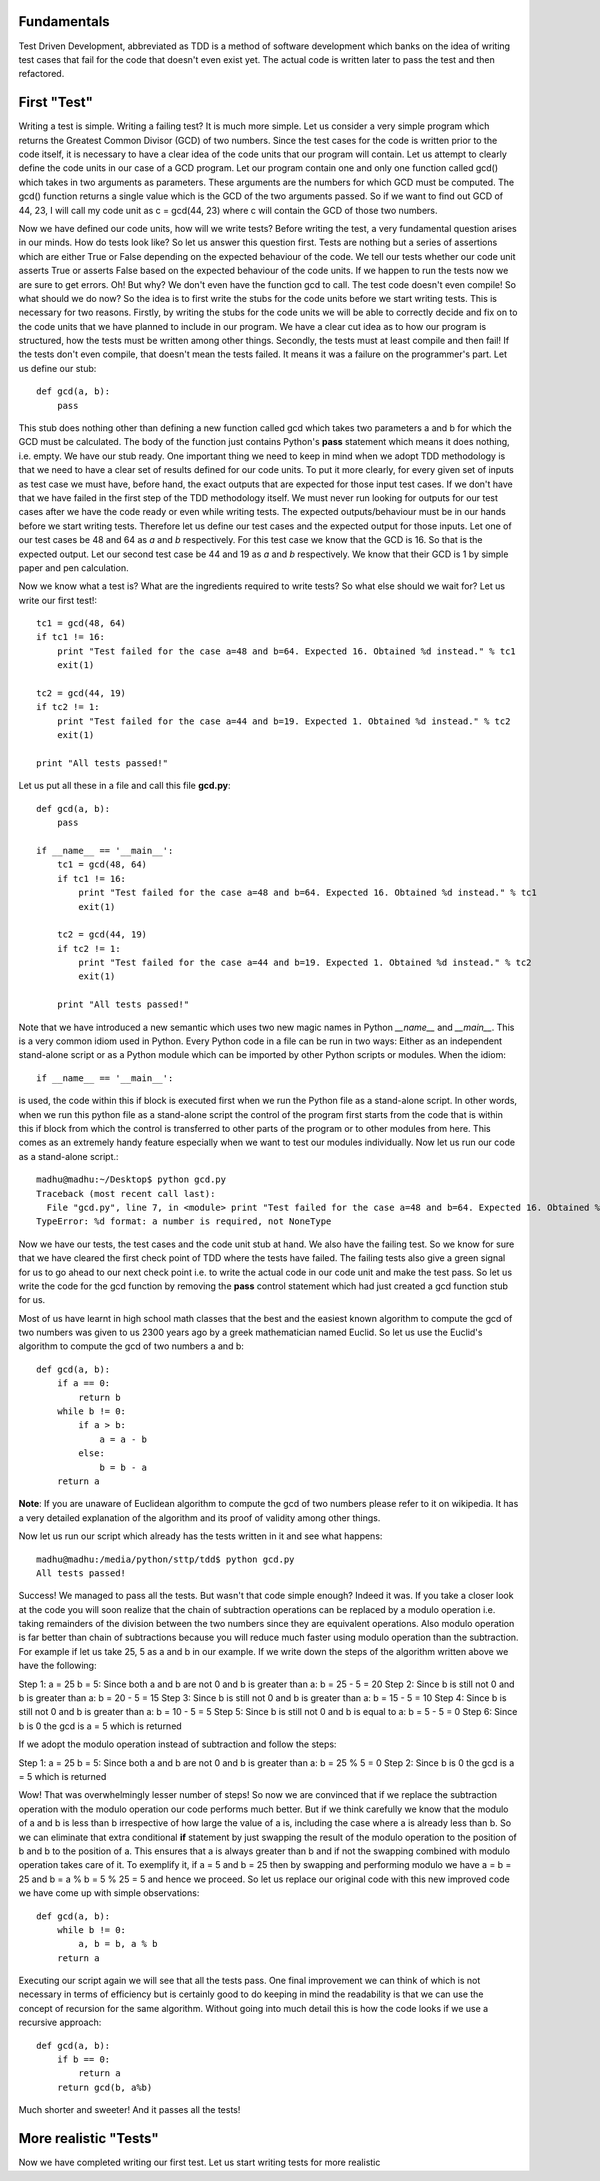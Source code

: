 Fundamentals
============

Test Driven Development, abbreviated as TDD is a method of software
development which banks on the idea of writing test cases that fail for the
code that doesn't even exist yet. The actual code is written later to pass
the test and then refactored.

First "Test"
============

Writing a test is simple. Writing a failing test? It is much more simple.
Let us consider a very simple program which returns the Greatest Common
Divisor (GCD) of two numbers. Since the test cases for the code is written
prior to the code itself, it is necessary to have a clear idea of the code
units that our program will contain. Let us attempt to clearly define the
code units in our case of a GCD program. Let our program contain one and
only one function called gcd() which takes in two arguments as parameters.
These arguments are the numbers for which GCD must be computed. The gcd()
function returns a single value which is the GCD of the two arguments
passed. So if we want to find out GCD of 44, 23, I will call my code unit
as c = gcd(44, 23) where c will contain the GCD of those two numbers.

Now we have defined our code units, how will we write tests? Before writing
the test, a very fundamental question arises in our minds. How do tests
look like? So let us answer this question first. Tests are nothing but a
series of assertions which are either True or False depending on the
expected behaviour of the code. We tell our tests whether our code unit
asserts True or asserts False based on the expected behaviour of the code
units. If we happen to run the tests now we are sure to get errors. Oh! But
why? We don't even have the function gcd to call. The test code doesn't
even compile! So what should we do now? So the idea is to first write the
stubs for the code units before we start writing tests. This is necessary
for two reasons. Firstly, by writing the stubs for the code units we will
be able to correctly decide and fix on to the code units that we have
planned to include in our program. We have a clear cut idea as to how our
program is structured, how the tests must be written among other
things. Secondly, the tests must at least compile and then fail! If the
tests don't even compile, that doesn't mean the tests failed. It means
it was a failure on the programmer's part. Let us define our stub::

  def gcd(a, b):
      pass

This stub does nothing other than defining a new function called gcd
which takes two parameters a and b for which the GCD must be
calculated. The body of the function just contains Python's **pass**
statement which means it does nothing, i.e. empty. We have our stub
ready. One important thing we need to keep in mind when we adopt TDD
methodology is that we need to have a clear set of results defined for
our code units. To put it more clearly, for every given set of inputs
as test case we must have, before hand, the exact outputs that are
expected for those input test cases. If we don't have that we have
failed in the first step of the TDD methodology itself. We must never
run looking for outputs for our test cases after we have the code
ready or even while writing tests. The expected outputs/behaviour must
be in our hands before we start writing tests. Therefore let us define
our test cases and the expected output for those inputs. Let one of
our test cases be 48 and 64 as *a* and *b* respectively. For this test
case we know that the GCD is 16. So that is the expected output. Let
our second test case be 44 and 19 as *a* and *b* respectively. We know
that their GCD is 1 by simple paper and pen calculation.

Now we know what a test is? What are the ingredients required to write
tests? So what else should we wait for? Let us write our first test!::

  tc1 = gcd(48, 64)
  if tc1 != 16:
      print "Test failed for the case a=48 and b=64. Expected 16. Obtained %d instead." % tc1
      exit(1)
  
  tc2 = gcd(44, 19)
  if tc2 != 1:
      print "Test failed for the case a=44 and b=19. Expected 1. Obtained %d instead." % tc2
      exit(1)

  print "All tests passed!"

Let us put all these in a file and call this file **gcd.py**::

  def gcd(a, b):
      pass

  if __name__ == '__main__':
      tc1 = gcd(48, 64)
      if tc1 != 16:
          print "Test failed for the case a=48 and b=64. Expected 16. Obtained %d instead." % tc1
          exit(1)

      tc2 = gcd(44, 19)
      if tc2 != 1:
          print "Test failed for the case a=44 and b=19. Expected 1. Obtained %d instead." % tc2
          exit(1)

      print "All tests passed!"

Note that we have introduced a new semantic which uses two new magic names
in Python *__name__* and *__main__*. This is a very common idiom used in
Python. Every Python code in a file can be run in two ways: Either as an
independent stand-alone script or as a Python module which can be imported
by other Python scripts or modules. When the idiom::

  if __name__ == '__main__':

is used, the code within this if block is executed first when we run the
Python file as a stand-alone script. In other words, when we run this
python file as a stand-alone script the control of the program first starts
from the code that is within this if block from which the control is
transferred to other parts of the program or to other modules from
here. This comes as an extremely handy feature especially when we want to
test our modules individually. Now let us run our code as a stand-alone
script.::

  madhu@madhu:~/Desktop$ python gcd.py
  Traceback (most recent call last):
    File "gcd.py", line 7, in <module> print "Test failed for the case a=48 and b=64. Expected 16. Obtained %d instead." % tc1
  TypeError: %d format: a number is required, not NoneType

Now we have our tests, the test cases and the code unit stub at
hand. We also have the failing test. So we know for sure that we have
cleared the first check point of TDD where the tests have failed. The
failing tests also give a green signal for us to go ahead to our next
check point i.e. to write the actual code in our code unit and make
the test pass. So let us write the code for the gcd function by
removing the **pass** control statement which had just created a gcd
function stub for us.

Most of us have learnt in high school math classes that the best and
the easiest known algorithm to compute the gcd of two numbers was
given to us 2300 years ago by a greek mathematician named Euclid. So
let us use the Euclid's algorithm to compute the gcd of two numbers a
and b::

  def gcd(a, b):
      if a == 0:
          return b
      while b != 0:
          if a > b:
              a = a - b
          else:
              b = b - a
      return a

**Note**: If you are unaware of Euclidean algorithm to compute the gcd
of two numbers please refer to it on wikipedia. It has a very detailed
explanation of the algorithm and its proof of validity among other
things.

Now let us run our script which already has the tests written in it
and see what happens::

  madhu@madhu:/media/python/sttp/tdd$ python gcd.py
  All tests passed!

Success! We managed to pass all the tests. But wasn't that code simple
enough? Indeed it was. If you take a closer look at the code you will
soon realize that the chain of subtraction operations can be replaced
by a modulo operation i.e. taking remainders of the division between
the two numbers since they are equivalent operations. Also modulo
operation is far better than chain of subtractions because you will
reduce much faster using modulo operation than the subtraction. For
example if let us take 25, 5 as a and b in our example. If we write
down the steps of the algorithm written above we have the following:

Step 1: a = 25 b = 5: Since both a and b are not 0 and b is greater
than a: b = 25 - 5 = 20
Step 2: Since b is still not 0 and b is greater than a: b = 20 - 5 =
15
Step 3: Since b is still not 0 and b is greater than a: b = 15 - 5 =
10
Step 4: Since b is still not 0 and b is greater than a: b = 10 - 5 = 5
Step 5: Since b is still not 0 and b is equal to a: b = 5 - 5 = 0
Step 6: Since b is 0 the gcd is a = 5 which is returned

If we adopt the modulo operation instead of subtraction and follow the
steps:

Step 1: a = 25 b = 5: Since both a and b are not 0 and b is greater
than a: b = 25 % 5 = 0
Step 2: Since b is 0 the gcd is a = 5 which is returned

Wow! That was overwhelmingly lesser number of steps! So now we are
convinced that if we replace the subtraction operation with the modulo
operation our code performs much better. But if we think carefully we
know that the modulo of a and b is less than b irrespective of how
large the value of a is, including the case where a is already less
than b. So we can eliminate that extra conditional **if** statement by
just swapping the result of the modulo operation to the position of b
and b to the position of a. This ensures that a is always greater than
b and if not the swapping combined with modulo operation takes care of
it. To exemplify it, if a = 5 and b = 25 then by swapping and
performing modulo we have a = b = 25 and b = a % b = 5 % 25 = 5 and
hence we proceed. So let us replace our original code with this new
improved code we have come up with simple observations::

  def gcd(a, b):
      while b != 0:
          a, b = b, a % b
      return a

Executing our script again we will see that all the tests pass. One
final improvement we can think of which is not necessary in terms of
efficiency but is certainly good to do keeping in mind the readability
is that we can use the concept of recursion for the same
algorithm. Without going into much detail this is how the code looks
if we use a recursive approach::

  def gcd(a, b):
      if b == 0:
          return a
      return gcd(b, a%b)

Much shorter and sweeter! And it passes all the tests!


More realistic "Tests"
======================

Now we have completed writing our first test. Let us start writing tests
for more realistic
